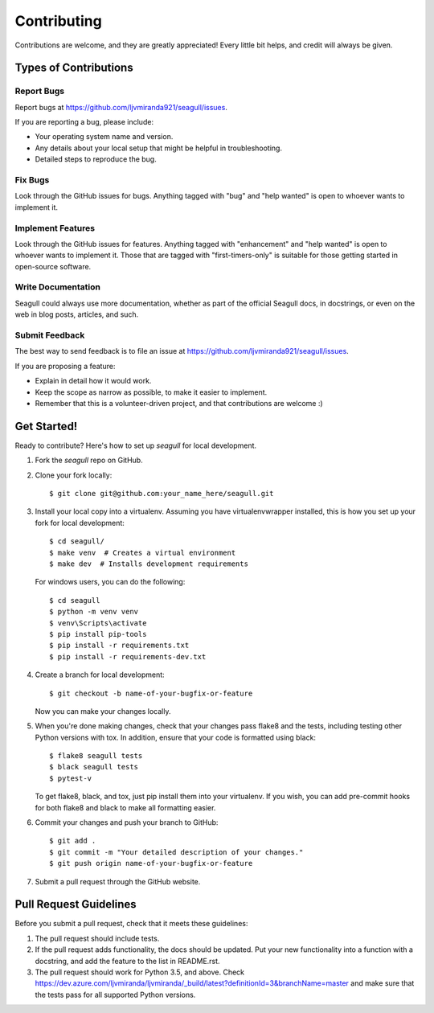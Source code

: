 .. highlight:: shell

Contributing
============

Contributions are welcome, and they are greatly appreciated! Every
little bit helps, and credit will always be given.

Types of Contributions
----------------------

Report Bugs
~~~~~~~~~~~

Report bugs at https://github.com/ljvmiranda921/seagull/issues.

If you are reporting a bug, please include:

* Your operating system name and version.
* Any details about your local setup that might be helpful in troubleshooting.
* Detailed steps to reproduce the bug.

Fix Bugs
~~~~~~~~

Look through the GitHub issues for bugs. Anything tagged with "bug"
and "help wanted" is open to whoever wants to implement it.

Implement Features
~~~~~~~~~~~~~~~~~~

Look through the GitHub issues for features. Anything tagged with "enhancement"
and "help wanted" is open to whoever wants to implement it. Those that are
tagged with "first-timers-only" is suitable for those getting started in open-source software.

Write Documentation
~~~~~~~~~~~~~~~~~~~

Seagull could always use more documentation, whether as part of the
official Seagull docs, in docstrings, or even on the web in blog posts,
articles, and such.

Submit Feedback
~~~~~~~~~~~~~~~

The best way to send feedback is to file an issue at https://github.com/ljvmiranda921/seagull/issues.

If you are proposing a feature:

* Explain in detail how it would work.
* Keep the scope as narrow as possible, to make it easier to implement.
* Remember that this is a volunteer-driven project, and that contributions
  are welcome :)

Get Started!
------------

Ready to contribute? Here's how to set up `seagull` for local development.

1. Fork the `seagull` repo on GitHub.
2. Clone your fork locally::

    $ git clone git@github.com:your_name_here/seagull.git

3. Install your local copy into a virtualenv. Assuming you have virtualenvwrapper installed, this is how you set up your fork for local development::

    $ cd seagull/
    $ make venv  # Creates a virtual environment
    $ make dev  # Installs development requirements

   For windows users, you can do the following::


    $ cd seagull
    $ python -m venv venv
    $ venv\Scripts\activate
    $ pip install pip-tools
    $ pip install -r requirements.txt
    $ pip install -r requirements-dev.txt

4. Create a branch for local development::

    $ git checkout -b name-of-your-bugfix-or-feature

   Now you can make your changes locally.

5. When you're done making changes, check that your changes pass flake8 and the tests, including testing other Python versions with tox. In addition, ensure that your code is formatted using black::

    $ flake8 seagull tests
    $ black seagull tests
    $ pytest-v

   To get flake8, black, and tox, just pip install them into your virtualenv. If you wish,
   you can add pre-commit hooks for both flake8 and black to make all formatting easier.

6. Commit your changes and push your branch to GitHub::

    $ git add .
    $ git commit -m "Your detailed description of your changes."
    $ git push origin name-of-your-bugfix-or-feature

7. Submit a pull request through the GitHub website.

Pull Request Guidelines
-----------------------

Before you submit a pull request, check that it meets these guidelines:

1. The pull request should include tests.
2. If the pull request adds functionality, the docs should be updated. Put
   your new functionality into a function with a docstring, and add the
   feature to the list in README.rst.
3. The pull request should work for Python 3.5, and above. Check
   https://dev.azure.com/ljvmiranda/ljvmiranda/_build/latest?definitionId=3&branchName=master
   and make sure that the tests pass for all supported Python versions.
